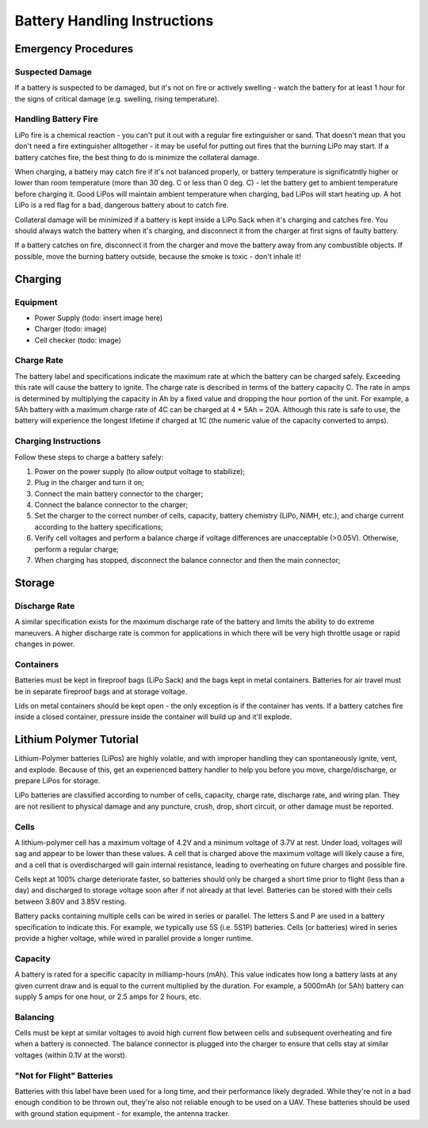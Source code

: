 *****************************
Battery Handling Instructions
*****************************

Emergency Procedures
====================

Suspected Damage
----------------

If a battery is suspected to be damaged, but it's not on fire or actively swelling - watch the battery for at least 1 hour for the signs of critical damage (e.g. swelling, rising temperature).

Handling Battery Fire
---------------------

LiPo fire is a chemical reaction - you can't put it out with a regular fire extinguisher or sand. That doesn't mean that you don't need a fire extinguisher alltogether - it may be useful for putting out fires that the burning LiPo may start. If a battery catches fire, the best thing to do is minimize the collateral damage.

When charging, a battery may catch fire if it's not balanced properly, or battery temperature is significatntly higher or lower than room temperature (more than 30 deg. C or less than 0 deg. C) - let the battery get to ambient temperature before charging it. Good LiPos will maintain ambient temperature when charging, bad LiPos will start heating up. A hot LiPo is a red flag for a bad, dangerous battery about to catch fire. 

Collateral damage will be minimized if a battery is kept inside a LiPo Sack when it's charging and catches fire. You should always watch the battery when it's charging, and disconnect it from the charger at first signs of faulty battery.

If a battery catches on fire, disconnect it from the charger and move the battery away from any combustible objects. If possible, move the burning battery outside, because the smoke is toxic - don't inhale it!

Charging
========

Equipment
---------

- Power Supply (todo: insert image here)
- Charger (todo: image)
- Cell checker (todo: image)

Charge Rate
-----------

The battery label and specifications indicate the maximum rate at which the battery can be charged safely. Exceeding this rate will cause the battery to ignite. The charge rate is described in terms of the battery capacity C. The rate in amps is determined by multiplying the capacity in Ah by a fixed value and dropping the hour portion of the unit. For example, a 5Ah battery with a maximum charge rate of 4C can be charged at 4 * 5Ah = 20A. Although this rate is safe to use, the battery will experience the longest lifetime if charged at 1C (the numeric value of the capacity converted to amps).

Charging Instructions
---------------------

Follow these steps to charge a battery safely:

1. Power on the power supply (to allow output voltage to stabilize);
#. Plug in the charger and turn it on;
#. Connect the main battery connector to the charger;
#. Connect the balance connector to the charger;
#. Set the charger to the correct number of cells, capacity, battery chemistry (LiPo, NiMH, etc.), and charge current according to the battery specifications;
#. Verify cell voltages and perform a balance charge if voltage differences are unacceptable (>0.05V). Otherwise, perform a regular charge;
#. When charging has stopped, disconnect the balance connector and then the main connector;

Storage
=======

Discharge Rate
--------------

A similar specification exists for the maximum discharge rate of the battery and limits the ability to do extreme maneuvers. A higher discharge rate is common for applications in which there will be very high throttle usage or rapid changes in power.

Containers
----------

Batteries must be kept in fireproof bags (LiPo Sack) and the bags kept in metal containers. Batteries for air travel must be in separate fireproof bags and at storage voltage. 

Lids on metal containers should be kept open - the only exception is if the container has vents. If a battery catches fire inside a closed container, pressure inside the container will build up and it'll explode. 

Lithium Polymer Tutorial
========================

Lithium-Polymer batteries (LiPos) are highly volatile, and with improper handling they can spontaneously ignite, vent, and explode. Because of this, get an experienced battery handler to help you before you move, charge/discharge, or prepare LiPos for storage. 

LiPo batteries are classified according to number of cells, capacity, charge rate, discharge rate, and wiring plan. They are not resilient to physical damage and any puncture, crush, drop, short circuit, or other damage must be reported.

Cells
-----

A lithium-polymer cell has a maximum voltage of 4.2V and a minimum voltage of 3.7V at rest. Under load, voltages will sag and appear to be lower than these values. A cell that is charged above the maximum voltage will likely cause a fire, and a cell that is overdischarged will gain internal resistance, leading to overheating on future charges and possible fire.

Cells kept at 100% charge deteriorate faster, so batteries should only be charged a short time prior to flight (less than a day) and discharged to storage voltage soon after if not already at that level. Batteries can be stored with their cells between 3.80V and 3.85V resting.

Battery packs containing multiple cells can be wired in series or parallel. The letters S and P are used in a battery specification to indicate this. For example, we typically use 5S (i.e. 5S1P) batteries. Cells (or batteries) wired in series provide a higher voltage, while wired in parallel provide a longer runtime.

Capacity
--------

A battery is rated for a specific capacity in milliamp-hours (mAh). This value indicates how long a battery lasts at any given current draw and is equal to the current multiplied by the duration. For example, a 5000mAh (or 5Ah) battery can supply 5 amps for one hour, or 2.5 amps for 2 hours, etc.

Balancing
---------

Cells must be kept at similar voltages to avoid high current flow between cells and subsequent overheating and fire when a battery is connected. The balance connector is plugged into the charger to ensure that cells stay at similar voltages (within 0.1V at the worst).

"Not for Flight" Batteries
--------------------------

Batteries with this label have been used for a long time, and their performance likely degraded. While they're not in a bad enough condition to be thrown out, they're also not reliable enough to be used on a UAV. These batteries should be used with ground station equipment - for example, the antenna tracker. 

